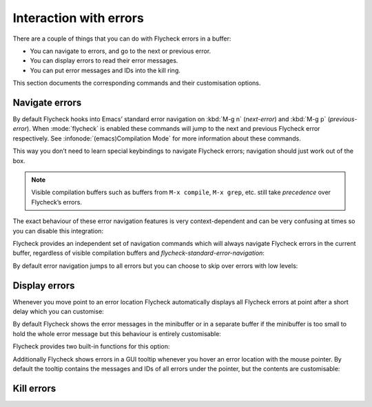 =========================
 Interaction with errors
=========================

There are a couple of things that you can do with Flycheck errors in a buffer:

* You can navigate to errors, and go to the next or previous error.
* You can display errors to read their error messages.
* You can put error messages and IDs into the kill ring.

This section documents the corresponding commands and their customisation
options.

Navigate errors
===============

By default Flycheck hooks into Emacs’ standard error navigation on :kbd:`M-g n`
(`next-error`) and :kbd:`M-g p` (`previous-error`).  When :mode:`flycheck` is
enabled these commands will jump to the next and previous Flycheck error
respectively.  See :infonode:`(emacs)Compilation Mode` for more information
about these commands.

This way you don’t need to learn special keybindings to navigate Flycheck
errors; navigation should just work out of the box.

.. note::

   Visible compilation buffers such as buffers from ``M-x compile``, ``M-x
   grep``, etc. still take *precedence* over Flycheck’s errors.

The exact behaviour of these error navigation features is very context-dependent
and can be very confusing at times so you can disable this integration:

.. defcustom:: flycheck-standard-error-navigation

   Whether to integrate Flycheck errors into Emacs’ standard error navigation.
   Defaults to ``t``, set to ``nil`` to disable.

   .. important::

      When changing the value you must disable :mode:`flycheck` and enable it
      again for the change to take effect in any buffers where :mode:`flycheck`
      is enabled.

Flycheck provides an independent set of navigation commands which will always
navigate Flycheck errors in the current buffer, regardless of visible
compilation buffers and `flycheck-standard-error-navigation`:

.. define-key:: C-c ! n
                M-x flycheck-next-error

   Jump to the next error.

   With prefix argument jump forwards by as many errors as specified by the
   prefix argument, e.g. :kbd:`M-3 C-c ! n` will move to the 3rd error from the
   current point.  With negative prefix argument move to previous errors
   instead.  Signal an error if there are no more Flycheck errors.

.. define-key:: C-c ! p
                M-x flycheck-previous-error

   Jump to the previous Flycheck error.

   With prefix argument jump backwards by as many errors as specified by the
   prefix argument, e.g. :kbd:`M-3 C-c ! p` will move to the 3rd error before
   the current point.  With negative prefix argument move to next errors
   instead.  Signal an error if there are no more Flycheck errors.

.. define-key:: M-x flycheck-first-error

   Jump to the first Flycheck error.

   With prefix argument, jump forwards to by as many errors as specified by the
   prefix argument, e.g. :kbd:`M-3 M-x flycheck-first-error` moves to the 3rd
   error from the beginning of the buffer.  With negative prefix argument move
   to the last error instead.

By default error navigation jumps to all errors but you can choose to skip over
errors with low levels:

.. defcustom:: flycheck-navigation-minimum-level

   The minimum levels of errors to consider for navigation.

   If set to an error level only navigate to errors whose level is as least as
   severe as this one. If ``nil`` navigate to all errors.

Display errors
==============

Whenever you move point to an error location Flycheck automatically displays all
Flycheck errors at point after a short delay which you can customise:

.. defcustom:: flycheck-display-errors-delay

   The number of seconds to wait before displaying the error at point. Floating
   point numbers can express fractions of seconds.

By default Flycheck shows the error messages in the minibuffer or in a separate
buffer if the minibuffer is too small to hold the whole error message but this
behaviour is entirely customisable:

.. defcustom:: flycheck-display-errors-function

   A function to display errors.

   The function is given the list of Flycheck errors to display as sole argument
   and shall display these errors to the user in some way.

Flycheck provides two built-in functions for this option:

.. defun:: flycheck-display-error-messages errors
           flycheck-display-error-messages-unless-error-list errors

   Show error messages and IDs in the echo area or in a separate buffer if the
   echo area is too small (using `display-message-or-buffer` which see).  The
   latter only displays errors when the :ref:`error list <flycheck-error-list>`
   is not visible.  To enable it add the following to your :term:`init file`:

   .. code-block:: elisp

      (setq flycheck-display-errors-function
            #'flycheck-display-error-messages-unless-error-list)

.. seealso::

   :flyc:`flycheck-pos-tip`
      A Flycheck extension to display errors in a GUI popup.

Additionally Flycheck shows errors in a GUI tooltip whenever you hover an error
location with the mouse pointer.  By default the tooltip contains the messages
and IDs of all errors under the pointer, but the contents are customisable:

.. defcustom:: flycheck-help-echo-function

   A function to create the contents of the tooltip.

   The function is given a list of Flycheck errors to display as sole argument
   and shall return a single string to use as the contents of the tooltip.


Kill errors
===========

.. todo:: Document kill ring commands

